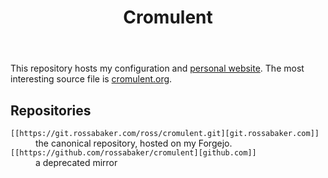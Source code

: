 #+title: Cromulent
#+options: toc:nil
#+export_exclude_tags: noexport

This repository hosts my configuration and [[https://rossabaker.com/][personal website]].  The most
interesting source file is [[file:src/org/cromulent.org][cromulent.org]].

** Repositories

- ~[[https://git.rossabaker.com/ross/cromulent.git][git.rossabaker.com]]~ :: the canonical repository, hosted on my Forgejo.
- ~[[https://github.com/rossabaker/cromulent][github.com]]~ :: a deprecated mirror

** Generated source :noexport:

This readme is [[file:src/org/cromulent.org::#repository-readme][tangled from cromulent.org]].
